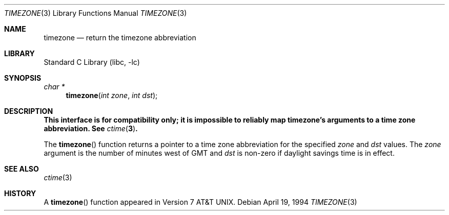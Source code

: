 .\" Copyright (c) 1991, 1993
.\"	The Regents of the University of California.  All rights reserved.
.\"
.\" Redistribution and use in source and binary forms, with or without
.\" modification, are permitted provided that the following conditions
.\" are met:
.\" 1. Redistributions of source code must retain the above copyright
.\"    notice, this list of conditions and the following disclaimer.
.\" 2. Redistributions in binary form must reproduce the above copyright
.\"    notice, this list of conditions and the following disclaimer in the
.\"    documentation and/or other materials provided with the distribution.
.\" 3. Neither the name of the University nor the names of its contributors
.\"    may be used to endorse or promote products derived from this software
.\"    without specific prior written permission.
.\"
.\" THIS SOFTWARE IS PROVIDED BY THE REGENTS AND CONTRIBUTORS ``AS IS'' AND
.\" ANY EXPRESS OR IMPLIED WARRANTIES, INCLUDING, BUT NOT LIMITED TO, THE
.\" IMPLIED WARRANTIES OF MERCHANTABILITY AND FITNESS FOR A PARTICULAR PURPOSE
.\" ARE DISCLAIMED.  IN NO EVENT SHALL THE REGENTS OR CONTRIBUTORS BE LIABLE
.\" FOR ANY DIRECT, INDIRECT, INCIDENTAL, SPECIAL, EXEMPLARY, OR CONSEQUENTIAL
.\" DAMAGES (INCLUDING, BUT NOT LIMITED TO, PROCUREMENT OF SUBSTITUTE GOODS
.\" OR SERVICES; LOSS OF USE, DATA, OR PROFITS; OR BUSINESS INTERRUPTION)
.\" HOWEVER CAUSED AND ON ANY THEORY OF LIABILITY, WHETHER IN CONTRACT, STRICT
.\" LIABILITY, OR TORT (INCLUDING NEGLIGENCE OR OTHERWISE) ARISING IN ANY WAY
.\" OUT OF THE USE OF THIS SOFTWARE, EVEN IF ADVISED OF THE POSSIBILITY OF
.\" SUCH DAMAGE.
.\"
.\"	@(#)timezone.3	8.2 (Berkeley) 4/19/94
.\" $FreeBSD: releng/12.0/lib/libc/gen/timezone.3 314436 2017-02-28 23:42:47Z imp $
.\"
.Dd April 19, 1994
.Dt TIMEZONE 3
.Os
.Sh NAME
.Nm timezone
.Nd return the timezone abbreviation
.Sh LIBRARY
.Lb libc
.Sh SYNOPSIS
.Ft char *
.Fn timezone "int zone" "int dst"
.Sh DESCRIPTION
.Bf Sy
This interface is for compatibility only; it is impossible to reliably
map timezone's arguments to a time zone abbreviation.
See
.Xr ctime 3 .
.Ef
.Pp
The
.Fn timezone
function returns a pointer to a time zone abbreviation for the specified
.Fa zone
and
.Fa dst
values.
The
.Fa zone
argument
is the number of minutes west of GMT and
.Fa dst
is non-zero if daylight savings time is in effect.
.Sh SEE ALSO
.Xr ctime 3
.Sh HISTORY
A
.Fn timezone
function appeared in
.At v7 .

